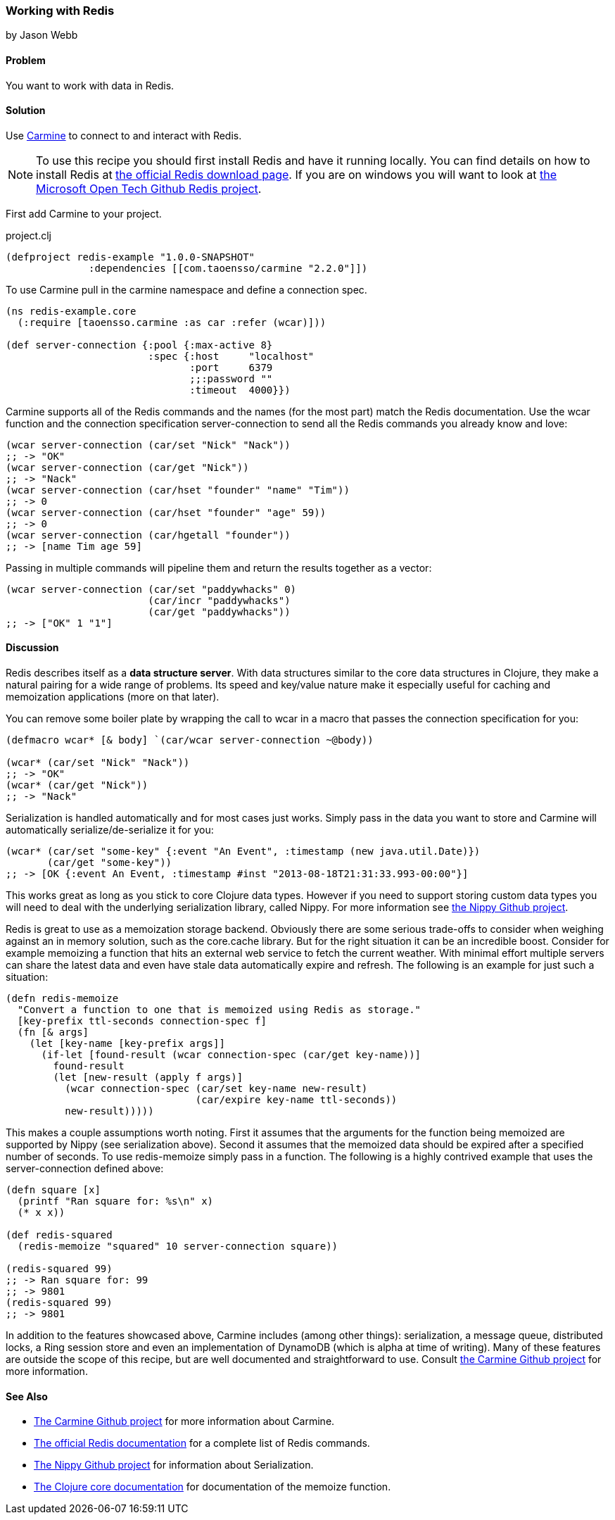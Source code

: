 === Working with Redis
[role="byline"]
by Jason Webb

==== Problem

You want to work with data in Redis.

==== Solution

Use https://github.com/ptaoussanis/carmine[Carmine] to connect to and interact with Redis.

[NOTE]
To use this recipe you should first install Redis and have it running locally. You can find
details on how to install  Redis at http://redis.io/download[the official Redis download page].  If
you are on windows you will want to look at https://github.com/MSOpenTech/redis[the Microsoft Open
Tech Github Redis project].

First add Carmine to your project.

.project.clj
[source,clojure]
----
(defproject redis-example "1.0.0-SNAPSHOT"
              :dependencies [[com.taoensso/carmine "2.2.0"]])
----

To use Carmine pull in the +carmine+ namespace and define a connection spec.

[source,clojure]
----
(ns redis-example.core
  (:require [taoensso.carmine :as car :refer (wcar)]))

(def server-connection {:pool {:max-active 8}
                        :spec {:host     "localhost"
                               :port     6379
                               ;;:password ""
                               :timeout  4000}})
----

Carmine supports all of the Redis commands and the names (for the most part) match the Redis documentation.
Use the +wcar+ function and the connection specification +server-connection+ to send all the Redis commands
you already know and love:

[source,clojure]
----
(wcar server-connection (car/set "Nick" "Nack"))
;; -> "OK"
(wcar server-connection (car/get "Nick"))
;; -> "Nack"
(wcar server-connection (car/hset "founder" "name" "Tim"))
;; -> 0
(wcar server-connection (car/hset "founder" "age" 59))
;; -> 0
(wcar server-connection (car/hgetall "founder"))
;; -> [name Tim age 59]
----

Passing in multiple commands will pipeline them and return the results together as a vector:

[source,clojure]
----
(wcar server-connection (car/set "paddywhacks" 0)
                        (car/incr "paddywhacks")
                        (car/get "paddywhacks"))
;; -> ["OK" 1 "1"]
----

==== Discussion

Redis describes itself as a *data structure server*.  With data structures similar to the core data
structures in Clojure, they make a natural pairing for a wide range of problems. Its speed and
key/value nature make it especially useful for caching and memoization applications (more on that
later).

You can remove some boiler plate by wrapping the call to +wcar+ in a macro that passes the
connection specification for you:

[source,clojure]
----
(defmacro wcar* [& body] `(car/wcar server-connection ~@body))

(wcar* (car/set "Nick" "Nack"))
;; -> "OK"
(wcar* (car/get "Nick"))
;; -> "Nack"
----

Serialization is handled automatically and for most cases just works.  Simply pass in the data you
want to store and Carmine will automatically serialize/de-serialize it for you:

[source,clojure]
----
(wcar* (car/set "some-key" {:event "An Event", :timestamp (new java.util.Date)})
       (car/get "some-key"))
;; -> [OK {:event An Event, :timestamp #inst "2013-08-18T21:31:33.993-00:00"}]
----

This works great as long as you stick to core Clojure data types. However if you need to support
storing custom data types you will need to deal with the underlying serialization library, called Nippy. For
more information see https://github.com/ptaoussanis/nippy[the Nippy Github project].

Redis is great to use as a memoization storage backend.  Obviously
there are some serious trade-offs to consider when weighing against an
in memory solution, such as the +core.cache+ library.  But for the
right situation it can be an incredible boost.  Consider for example
memoizing a function that hits an external web service to fetch the
current weather.  With minimal effort multiple servers can share the
latest data and even have stale data automatically expire and refresh.
The following is an example for just such a situation:

[source,clojure]
----
(defn redis-memoize
  "Convert a function to one that is memoized using Redis as storage."
  [key-prefix ttl-seconds connection-spec f]
  (fn [& args]
    (let [key-name [key-prefix args]]
      (if-let [found-result (wcar connection-spec (car/get key-name))]
        found-result
        (let [new-result (apply f args)]
          (wcar connection-spec (car/set key-name new-result)
                                (car/expire key-name ttl-seconds))
          new-result)))))
----

This makes a couple assumptions worth noting.  First it assumes that the arguments for the function
being memoized are supported by Nippy (see serialization above).  Second it assumes that the
memoized data should be expired after a specified number of seconds.  To use +redis-memoize+ simply
pass in a function.  The following is a highly contrived example that uses the +server-connection+
defined above:

[source,clojure]
----
(defn square [x]
  (printf "Ran square for: %s\n" x)
  (* x x))

(def redis-squared
  (redis-memoize "squared" 10 server-connection square))

(redis-squared 99)
;; -> Ran square for: 99
;; -> 9801
(redis-squared 99)
;; -> 9801
----

In addition to the features showcased above, Carmine includes (among
other things): serialization, a message queue, distributed locks, a
Ring session store and even an implementation of DynamoDB (which is
alpha at time of writing).  Many of these features are outside the
scope of this recipe, but are well documented and straightforward to
use.  Consult https://github.com/ptaoussanis/carmine[the Carmine
Github project] for more information.

==== See Also

* https://github.com/ptaoussanis/carmine[The Carmine Github project] for more information about
  Carmine.
* http://redis.io/commands[The official Redis documentation] for a complete list of Redis
  commands.
* https://github.com/ptaoussanis/nippy[The Nippy Github project] for information about
  Serialization.
* http://clojuredocs.org/clojure_core/clojure.core/memoize[The Clojure core documentation] for
  documentation of the +memoize+ function.

